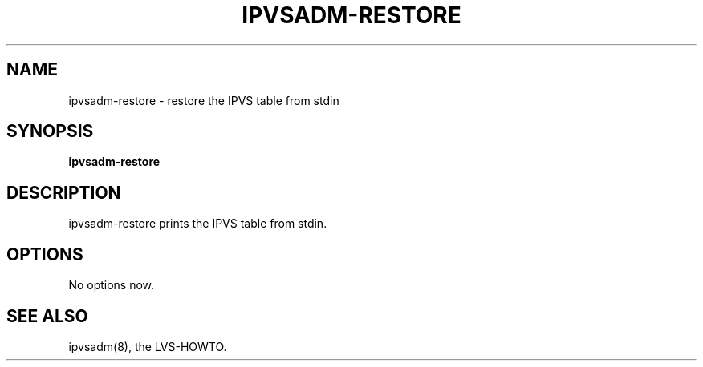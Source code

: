 .\"
.\"     ipvsadm-restore(8) manual page
.\"     Inspired by ipchains-restore
.\"
.\"	$Id: ipvsadm-restore.8 49 2001-03-27 09:27:54Z wensong $	
.\"
.\"     Authors: Wensong Zhang <wensong@linuxvirtualserver.org>
.\"
.\"     Changes:
.\"
.\"
.TH IPVSADM-RESTORE 8 "22nd March 2001" "LVS Administration" "Linux Administrator's Guide"
.SH NAME
ipvsadm\-restore \- restore the IPVS table from stdin
.SH SYNOPSIS
.BR "ipvsadm\-restore "
.SH DESCRIPTION
ipvsadm\-restore prints the IPVS table from stdin.
.SH OPTIONS
No options now.
.SH SEE ALSO
ipvsadm(8), the LVS\-HOWTO.
